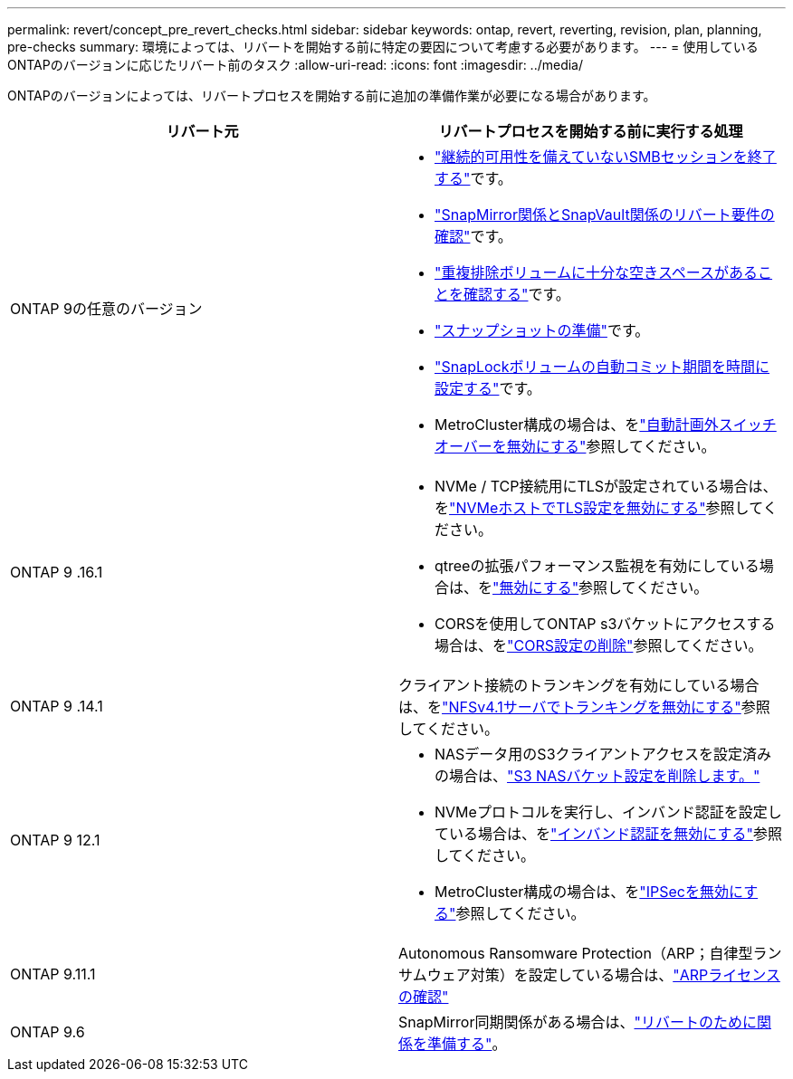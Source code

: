 ---
permalink: revert/concept_pre_revert_checks.html 
sidebar: sidebar 
keywords: ontap, revert, reverting, revision, plan, planning, pre-checks 
summary: 環境によっては、リバートを開始する前に特定の要因について考慮する必要があります。 
---
= 使用しているONTAPのバージョンに応じたリバート前のタスク
:allow-uri-read: 
:icons: font
:imagesdir: ../media/


[role="lead"]
ONTAPのバージョンによっては、リバートプロセスを開始する前に追加の準備作業が必要になる場合があります。

[cols="2*"]
|===
| リバート元 | リバートプロセスを開始する前に実行する処理 


| ONTAP 9の任意のバージョン  a| 
* link:terminate-smb-sessions.html["継続的可用性を備えていないSMBセッションを終了する"]です。
* link:concept_reversion_requirements_for_snapmirror_and_snapvault_relationships.html["SnapMirror関係とSnapVault関係のリバート要件の確認"]です。
* link:task_reverting_systems_with_deduplicated_volumes.html["重複排除ボリュームに十分な空きスペースがあることを確認する"]です。
* link:task_preparing_snapshot_copies_before_reverting.html["スナップショットの準備"]です。
* link:task_setting_autocommit_periods_for_snaplock_volumes_before_reverting.html["SnapLockボリュームの自動コミット期間を時間に設定する"]です。
* MetroCluster構成の場合は、をlink:task_disable_asuo.html["自動計画外スイッチオーバーを無効にする"]参照してください。




| ONTAP 9 .16.1  a| 
* NVMe / TCP接続用にTLSが設定されている場合は、をlink:task-disable-tls-nvme-host.html["NVMeホストでTLS設定を無効にする"]参照してください。
* qtreeの拡張パフォーマンス監視を有効にしている場合は、をlink:disable-extended-qtree-performance-monitoring.html["無効にする"]参照してください。
* CORSを使用してONTAP s3バケットにアクセスする場合は、をlink:remove-cors-configuration.html["CORS設定の削除"]参照してください。




| ONTAP 9 .14.1 | クライアント接続のトランキングを有効にしている場合は、をlink:remove-nfs-trunking-task.html["NFSv4.1サーバでトランキングを無効にする"]参照してください。 


| ONTAP 9 12.1  a| 
* NASデータ用のS3クライアントアクセスを設定済みの場合は、link:remove-nas-bucket-task.html["S3 NASバケット設定を削除します。"]
* NVMeプロトコルを実行し、インバンド認証を設定している場合は、をlink:disable-in-band-authentication.html["インバンド認証を無効にする"]参照してください。
* MetroCluster構成の場合は、をlink:task-disable-ipsec.html["IPSecを無効にする"]参照してください。




| ONTAP 9.11.1 | Autonomous Ransomware Protection（ARP；自律型ランサムウェア対策）を設定している場合は、link:anti-ransomware-license-task.html["ARPライセンスの確認"] 


| ONTAP 9.6 | SnapMirror同期関係がある場合は、link:concept_consideration_for_reverting_systems_with_snapmirror_synchronous_relationships.html["リバートのために関係を準備する"]。 
|===